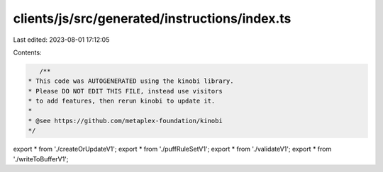clients/js/src/generated/instructions/index.ts
==============================================

Last edited: 2023-08-01 17:12:05

Contents:

.. code-block:: ts

    /**
 * This code was AUTOGENERATED using the kinobi library.
 * Please DO NOT EDIT THIS FILE, instead use visitors
 * to add features, then rerun kinobi to update it.
 *
 * @see https://github.com/metaplex-foundation/kinobi
 */

export * from './createOrUpdateV1';
export * from './puffRuleSetV1';
export * from './validateV1';
export * from './writeToBufferV1';


